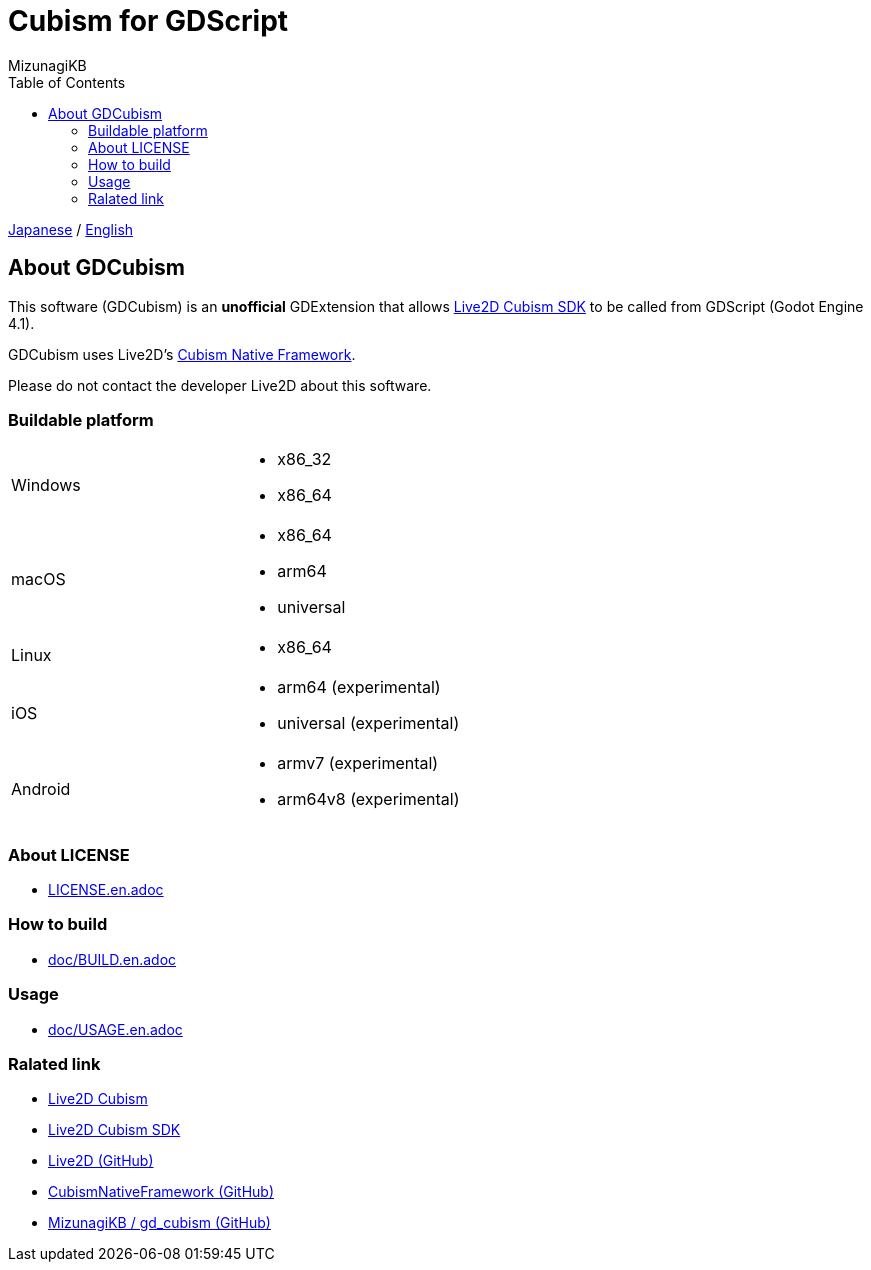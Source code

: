 = Cubism for GDScript
:author: MizunagiKB
:copyright: 2023 MizunagiKB <mizukb@live.jp>
:doctype: book
:toc:
:toclevels: 3
:lang: ja
:encoding: utf-8
:stylesdir: ./doc/res/theme/css
:stylesheet: adoc-golo.css
:source-highlighter: highlight.js
:experimental:
ifndef::env-github[:icons: font]
ifdef::env-github,env-browser[]
endif::[]
ifdef::env-github[]
:caution-caption: :fire:
:important-caption: :exclamation:
:note-caption: :paperclip:
:tip-caption: :bulb:
:warning-caption: :warning:
endif::[]


link:README.adoc[Japanese] / link:README.en.adoc[English]


== About GDCubism

This software (GDCubism) is an **unofficial** GDExtension that allows link:https://www.live2d.com/download/cubism-sdk/[Live2D Cubism SDK] to be called from GDScript (Godot Engine 4.1).

GDCubism uses Live2D's link:https://github.com/Live2D/CubismNativeFramework[Cubism Native Framework].

Please do not contact the developer Live2D about this software.


=== Buildable platform

[cols="2",frame=none,grid=none]
|===
>|Windows
a|
* x86_32
* x86_64

>|macOS
a|
* x86_64
* arm64
* universal

>|Linux
a|
* x86_64

>|iOS
a|
* arm64 (experimental)
* universal (experimental)

>|Android
a|
* armv7 (experimental)
* arm64v8 (experimental)
|===


=== About LICENSE

* link:LICENSE.en.adoc[]


=== How to build

* link:doc/BUILD.en.adoc[]


=== Usage

* link:doc/USAGE.en.adoc[]


=== Ralated link

* link:https://www.live2d.com/[Live2D Cubism]
* link:https://www.live2d.com/download/cubism-sdk/[Live2D Cubism SDK]
* link:https://github.com/Live2D[Live2D (GitHub)]
* link:https://github.com/Live2D/CubismNativeFramework[CubismNativeFramework (GitHub)]
* link:https://github.com/MizunagiKB/gd_cubism[MizunagiKB / gd_cubism (GitHub)]

